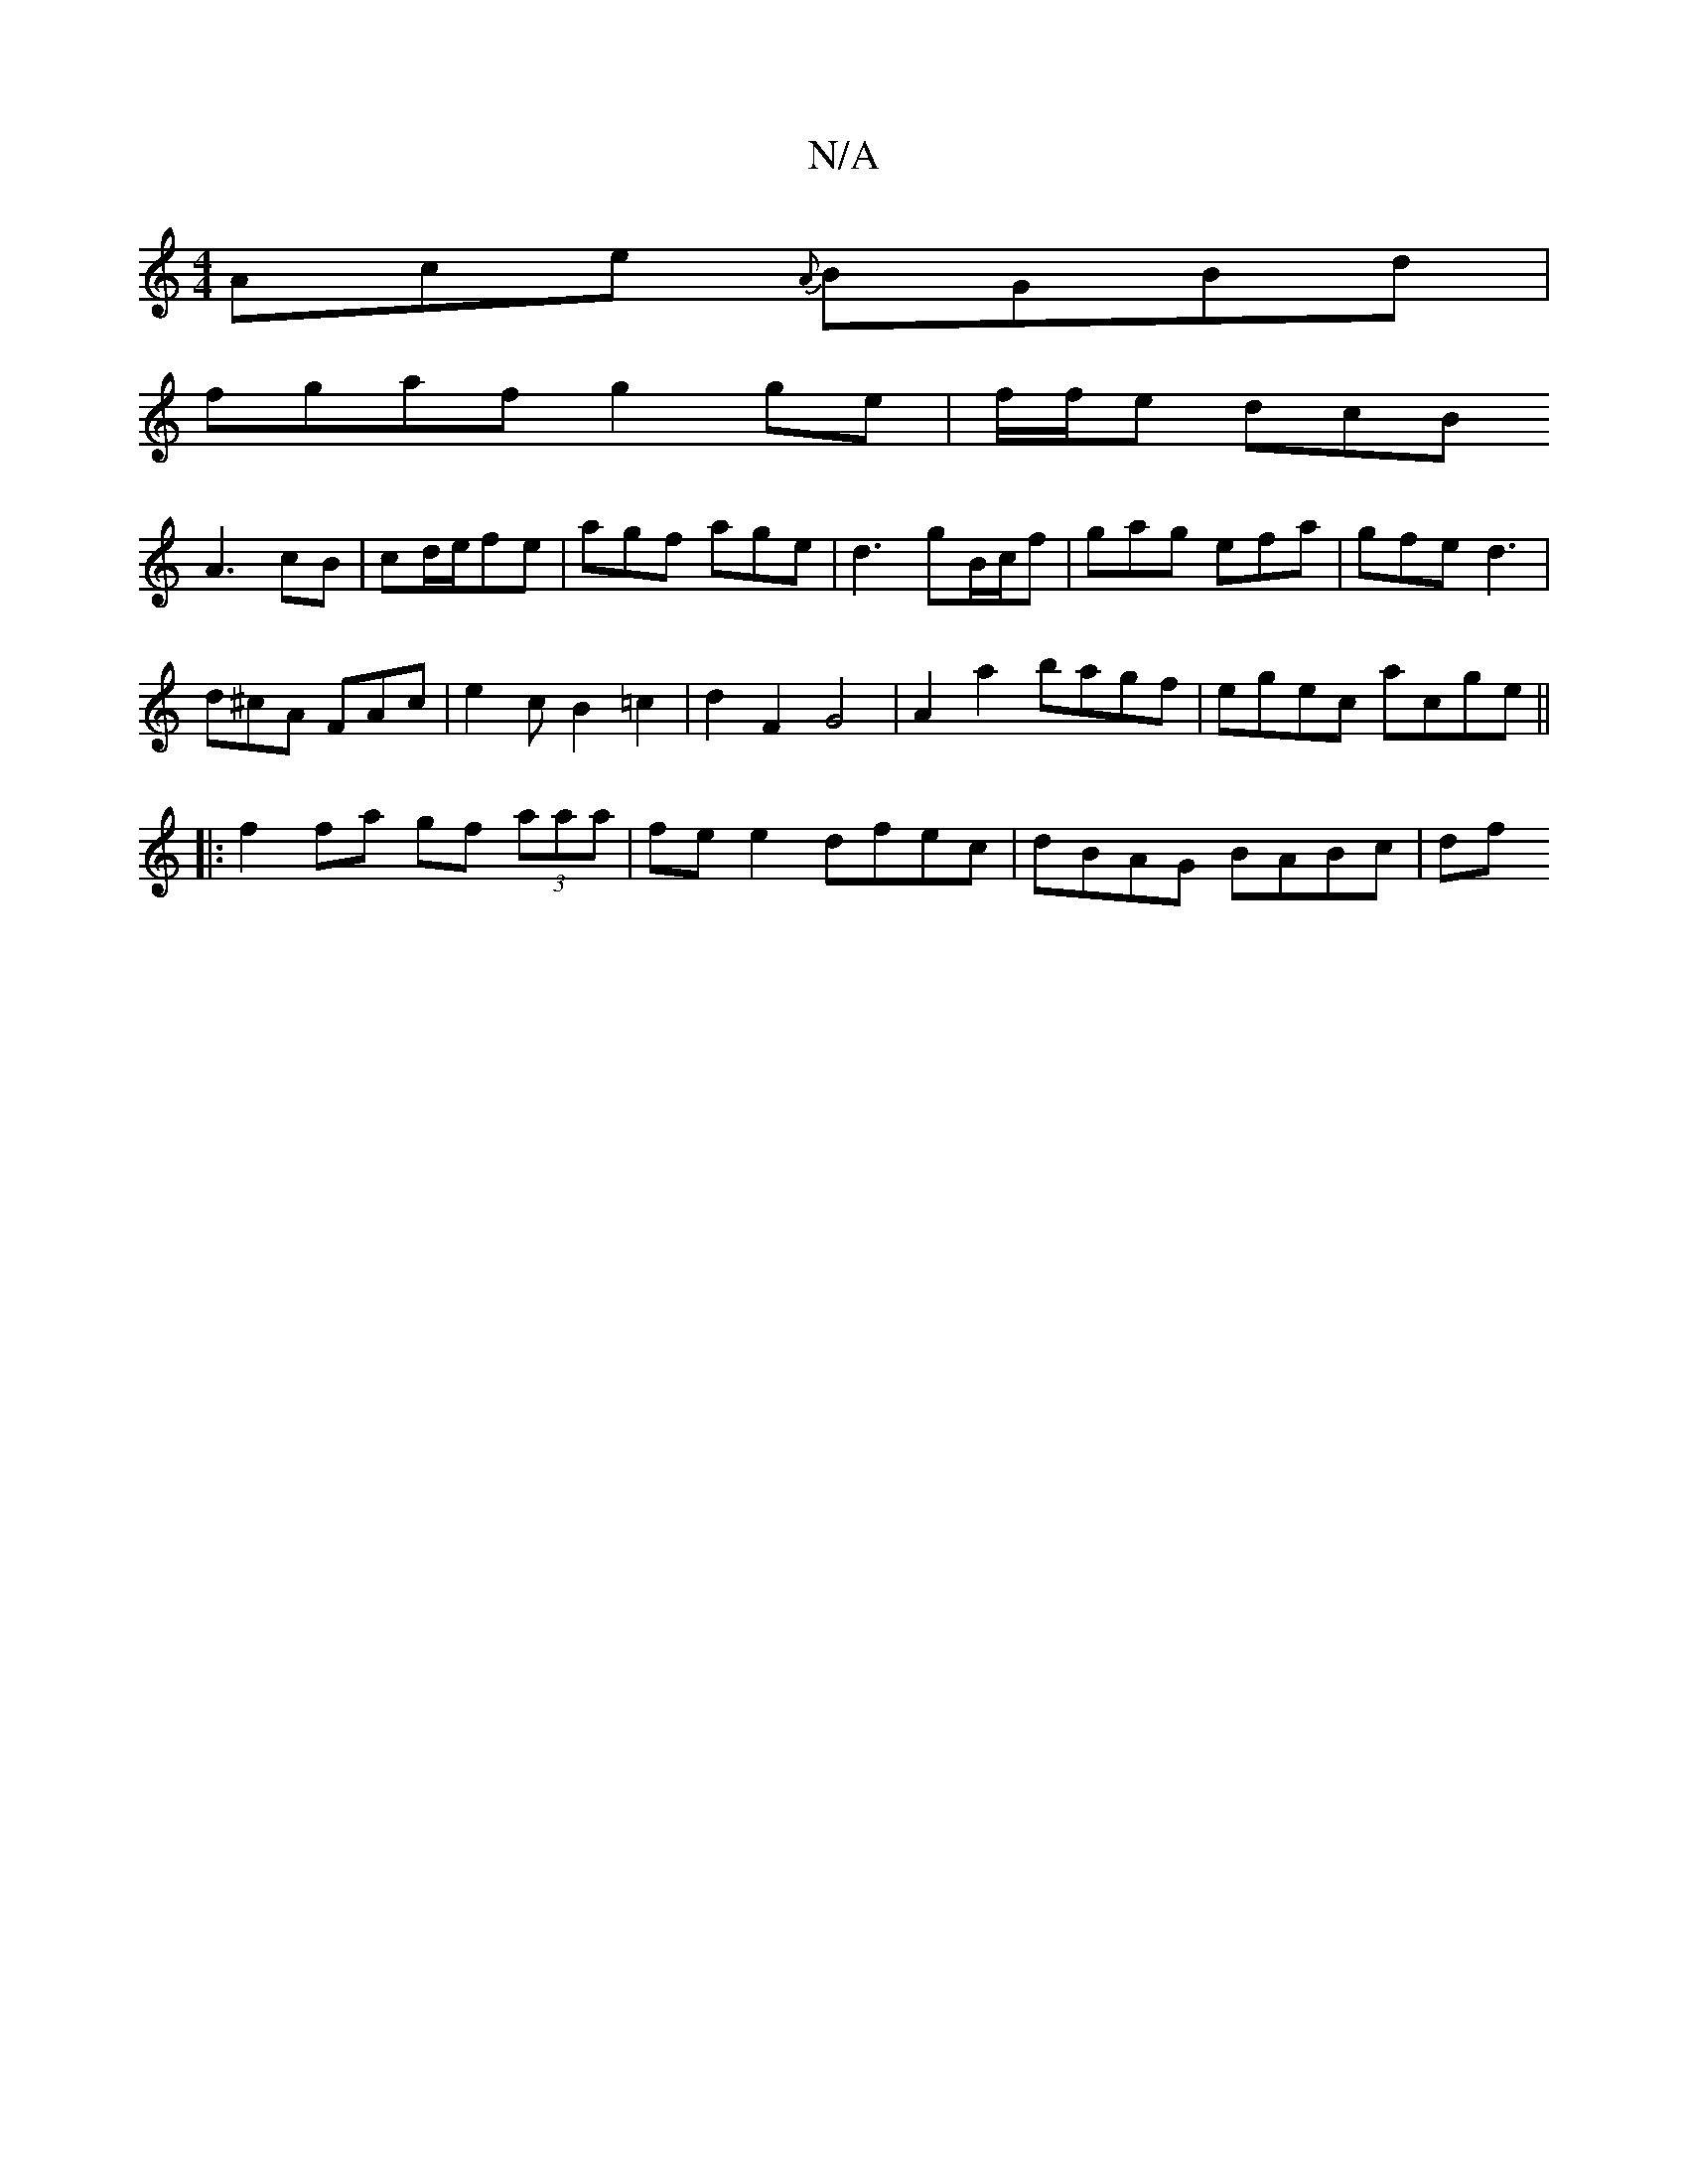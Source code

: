 X:1
T:N/A
M:4/4
R:N/A
K:Cmajor
 Ace {A}BGBd |
fgaf g2 ge|f/2f/2e dcB
A3 cB | cd/e/fe | agf age | d3 gB/c/f | gag efa | gfe d3 |
d^cA FAc | e2c B2 =c2 | d2 F2 G4 | A2a2 bagf | egec acge ||
|:f2fa gf (3aaa|fe e2 dfec | dBAG BABc | df